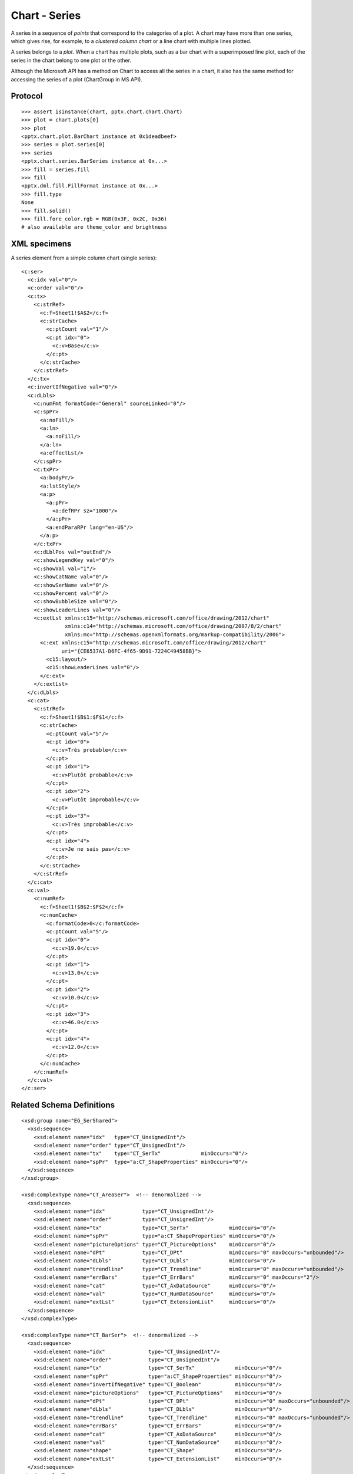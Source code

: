 
Chart - Series
==============

A series in a sequence of *points* that correspond to the categories of
a plot. A chart may have more than one series, which gives rise, for example,
to a *clustered column chart* or a line chart with multiple lines plotted.

A series belongs to a *plot*. When a chart has multiple plots, such as a bar
chart with a superimposed line plot, each of the series in the chart belong to
one plot or the other.

Although the Microsoft API has a method on Chart to access all the series in
a chart, it also has the same method for accessing the series of a plot
(ChartGroup in MS API).


Protocol
--------

::

    >>> assert isinstance(chart, pptx.chart.chart.Chart)
    >>> plot = chart.plots[0]
    >>> plot
    <pptx.chart.plot.BarChart instance at 0x1deadbeef>
    >>> series = plot.series[0]
    >>> series
    <pptx.chart.series.BarSeries instance at 0x...>
    >>> fill = series.fill
    >>> fill
    <pptx.dml.fill.FillFormat instance at 0x...>
    >>> fill.type
    None
    >>> fill.solid()
    >>> fill.fore_color.rgb = RGB(0x3F, 0x2C, 0x36)
    # also available are theme_color and brightness


XML specimens
-------------

.. highlight:: xml

A series element from a simple column chart (single series)::

  <c:ser>
    <c:idx val="0"/>
    <c:order val="0"/>
    <c:tx>
      <c:strRef>
        <c:f>Sheet1!$A$2</c:f>
        <c:strCache>
          <c:ptCount val="1"/>
          <c:pt idx="0">
            <c:v>Base</c:v>
          </c:pt>
        </c:strCache>
      </c:strRef>
    </c:tx>
    <c:invertIfNegative val="0"/>
    <c:dLbls>
      <c:numFmt formatCode="General" sourceLinked="0"/>
      <c:spPr>
        <a:noFill/>
        <a:ln>
          <a:noFill/>
        </a:ln>
        <a:effectLst/>
      </c:spPr>
      <c:txPr>
        <a:bodyPr/>
        <a:lstStyle/>
        <a:p>
          <a:pPr>
            <a:defRPr sz="1000"/>
          </a:pPr>
          <a:endParaRPr lang="en-US"/>
        </a:p>
      </c:txPr>
      <c:dLblPos val="outEnd"/>
      <c:showLegendKey val="0"/>
      <c:showVal val="1"/>
      <c:showCatName val="0"/>
      <c:showSerName val="0"/>
      <c:showPercent val="0"/>
      <c:showBubbleSize val="0"/>
      <c:showLeaderLines val="0"/>
      <c:extLst xmlns:c15="http://schemas.microsoft.com/office/drawing/2012/chart"
                xmlns:c14="http://schemas.microsoft.com/office/drawing/2007/8/2/chart"
                xmlns:mc="http://schemas.openxmlformats.org/markup-compatibility/2006">
        <c:ext xmlns:c15="http://schemas.microsoft.com/office/drawing/2012/chart"
               uri="{CE6537A1-D6FC-4f65-9D91-7224C49458BB}">
          <c15:layout/>
          <c15:showLeaderLines val="0"/>
        </c:ext>
      </c:extLst>
    </c:dLbls>
    <c:cat>
      <c:strRef>
        <c:f>Sheet1!$B$1:$F$1</c:f>
        <c:strCache>
          <c:ptCount val="5"/>
          <c:pt idx="0">
            <c:v>Très probable</c:v>
          </c:pt>
          <c:pt idx="1">
            <c:v>Plutôt probable</c:v>
          </c:pt>
          <c:pt idx="2">
            <c:v>Plutôt improbable</c:v>
          </c:pt>
          <c:pt idx="3">
            <c:v>Très improbable</c:v>
          </c:pt>
          <c:pt idx="4">
            <c:v>Je ne sais pas</c:v>
          </c:pt>
        </c:strCache>
      </c:strRef>
    </c:cat>
    <c:val>
      <c:numRef>
        <c:f>Sheet1!$B$2:$F$2</c:f>
        <c:numCache>
          <c:formatCode>0</c:formatCode>
          <c:ptCount val="5"/>
          <c:pt idx="0">
            <c:v>19.0</c:v>
          </c:pt>
          <c:pt idx="1">
            <c:v>13.0</c:v>
          </c:pt>
          <c:pt idx="2">
            <c:v>10.0</c:v>
          </c:pt>
          <c:pt idx="3">
            <c:v>46.0</c:v>
          </c:pt>
          <c:pt idx="4">
            <c:v>12.0</c:v>
          </c:pt>
        </c:numCache>
      </c:numRef>
    </c:val>
  </c:ser>


Related Schema Definitions
--------------------------

::

  <xsd:group name="EG_SerShared">
    <xsd:sequence>
      <xsd:element name="idx"   type="CT_UnsignedInt"/>
      <xsd:element name="order" type="CT_UnsignedInt"/>
      <xsd:element name="tx"    type="CT_SerTx"             minOccurs="0"/>
      <xsd:element name="spPr"  type="a:CT_ShapeProperties" minOccurs="0"/>
    </xsd:sequence>
  </xsd:group>

  <xsd:complexType name="CT_AreaSer">  <!-- denormalized -->
    <xsd:sequence>
      <xsd:element name="idx"            type="CT_UnsignedInt"/>
      <xsd:element name="order"          type="CT_UnsignedInt"/>
      <xsd:element name="tx"             type="CT_SerTx"             minOccurs="0"/>
      <xsd:element name="spPr"           type="a:CT_ShapeProperties" minOccurs="0"/>
      <xsd:element name="pictureOptions" type="CT_PictureOptions"    minOccurs="0"/>
      <xsd:element name="dPt"            type="CT_DPt"               minOccurs="0" maxOccurs="unbounded"/>
      <xsd:element name="dLbls"          type="CT_DLbls"             minOccurs="0"/>
      <xsd:element name="trendline"      type="CT_Trendline"         minOccurs="0" maxOccurs="unbounded"/>
      <xsd:element name="errBars"        type="CT_ErrBars"           minOccurs="0" maxOccurs="2"/>
      <xsd:element name="cat"            type="CT_AxDataSource"      minOccurs="0"/>
      <xsd:element name="val"            type="CT_NumDataSource"     minOccurs="0"/>
      <xsd:element name="extLst"         type="CT_ExtensionList"     minOccurs="0"/>
    </xsd:sequence>
  </xsd:complexType>

  <xsd:complexType name="CT_BarSer">  <!-- denormalized -->
    <xsd:sequence>
      <xsd:element name="idx"              type="CT_UnsignedInt"/>
      <xsd:element name="order"            type="CT_UnsignedInt"/>
      <xsd:element name="tx"               type="CT_SerTx"             minOccurs="0"/>
      <xsd:element name="spPr"             type="a:CT_ShapeProperties" minOccurs="0"/>
      <xsd:element name="invertIfNegative" type="CT_Boolean"           minOccurs="0"/>
      <xsd:element name="pictureOptions"   type="CT_PictureOptions"    minOccurs="0"/>
      <xsd:element name="dPt"              type="CT_DPt"               minOccurs="0" maxOccurs="unbounded"/>
      <xsd:element name="dLbls"            type="CT_DLbls"             minOccurs="0"/>
      <xsd:element name="trendline"        type="CT_Trendline"         minOccurs="0" maxOccurs="unbounded"/>
      <xsd:element name="errBars"          type="CT_ErrBars"           minOccurs="0"/>
      <xsd:element name="cat"              type="CT_AxDataSource"      minOccurs="0"/>
      <xsd:element name="val"              type="CT_NumDataSource"     minOccurs="0"/>
      <xsd:element name="shape"            type="CT_Shape"             minOccurs="0"/>
      <xsd:element name="extLst"           type="CT_ExtensionList"     minOccurs="0"/>
    </xsd:sequence>
  </xsd:complexType>

  <xsd:complexType name="CT_BubbleSer">  <!-- denormalized -->
    <xsd:sequence>
      <xsd:element name="idx"              type="CT_UnsignedInt"/>
      <xsd:element name="order"            type="CT_UnsignedInt"/>
      <xsd:element name="tx"               type="CT_SerTx"             minOccurs="0"/>
      <xsd:element name="spPr"             type="a:CT_ShapeProperties" minOccurs="0"/>
      <xsd:element name="invertIfNegative" type="CT_Boolean"           minOccurs="0"/>
      <xsd:element name="dPt"              type="CT_DPt"               minOccurs="0" maxOccurs="unbounded"/>
      <xsd:element name="dLbls"            type="CT_DLbls"             minOccurs="0"/>
      <xsd:element name="trendline"        type="CT_Trendline"         minOccurs="0" maxOccurs="unbounded"/>
      <xsd:element name="errBars"          type="CT_ErrBars"           minOccurs="0" maxOccurs="2"/>
      <xsd:element name="xVal"             type="CT_AxDataSource"      minOccurs="0"/>
      <xsd:element name="yVal"             type="CT_NumDataSource"     minOccurs="0"/>
      <xsd:element name="bubbleSize"       type="CT_NumDataSource"     minOccurs="0"/>
      <xsd:element name="bubble3D"         type="CT_Boolean"           minOccurs="0"/>
      <xsd:element name="extLst"           type="CT_ExtensionList"     minOccurs="0"/>
    </xsd:sequence>
  </xsd:complexType>

  <xsd:complexType name="CT_LineSer">  <!-- denormalized -->
    <xsd:sequence>
      <xsd:element name="idx"       type="CT_UnsignedInt"/>
      <xsd:element name="order"     type="CT_UnsignedInt"/>
      <xsd:element name="tx"        type="CT_SerTx"             minOccurs="0"/>
      <xsd:element name="spPr"      type="a:CT_ShapeProperties" minOccurs="0"/>
      <xsd:element name="marker"    type="CT_Marker"            minOccurs="0"/>
      <xsd:element name="dPt"       type="CT_DPt"               minOccurs="0" maxOccurs="unbounded"/>
      <xsd:element name="dLbls"     type="CT_DLbls"             minOccurs="0"/>
      <xsd:element name="trendline" type="CT_Trendline"         minOccurs="0" maxOccurs="unbounded"/>
      <xsd:element name="errBars"   type="CT_ErrBars"           minOccurs="0"/>
      <xsd:element name="cat"       type="CT_AxDataSource"      minOccurs="0"/>
      <xsd:element name="val"       type="CT_NumDataSource"     minOccurs="0"/>
      <xsd:element name="smooth"    type="CT_Boolean"           minOccurs="0"/>
      <xsd:element name="extLst"    type="CT_ExtensionList"     minOccurs="0"/>
    </xsd:sequence>
  </xsd:complexType>

  <xsd:complexType name="CT_PieSer">  <!-- denormalized -->
    <xsd:sequence>
      <xsd:element name="idx"       type="CT_UnsignedInt"/>
      <xsd:element name="order"     type="CT_UnsignedInt"/>
      <xsd:element name="tx"        type="CT_SerTx"             minOccurs="0"/>
      <xsd:element name="spPr"      type="a:CT_ShapeProperties" minOccurs="0"/>
      <xsd:element name="explosion" type="CT_UnsignedInt"       minOccurs="0"/>
      <xsd:element name="dPt"       type="CT_DPt"               minOccurs="0" maxOccurs="unbounded"/>
      <xsd:element name="dLbls"     type="CT_DLbls"             minOccurs="0"/>
      <xsd:element name="cat"       type="CT_AxDataSource"      minOccurs="0"/>
      <xsd:element name="val"       type="CT_NumDataSource"     minOccurs="0"/>
      <xsd:element name="extLst"    type="CT_ExtensionList"     minOccurs="0"/>
    </xsd:sequence>
  </xsd:complexType>

  <xsd:complexType name="CT_RadarSer">  <!-- denormalized -->
    <xsd:sequence>
      <xsd:element name="idx"    type="CT_UnsignedInt"/>
      <xsd:element name="order"  type="CT_UnsignedInt"/>
      <xsd:element name="tx"     type="CT_SerTx"             minOccurs="0"/>
      <xsd:element name="spPr"   type="a:CT_ShapeProperties" minOccurs="0"/>
      <xsd:element name="marker" type="CT_Marker"            minOccurs="0"/>
      <xsd:element name="dPt"    type="CT_DPt"               minOccurs="0" maxOccurs="unbounded"/>
      <xsd:element name="dLbls"  type="CT_DLbls"             minOccurs="0"/>
      <xsd:element name="cat"    type="CT_AxDataSource"      minOccurs="0"/>
      <xsd:element name="val"    type="CT_NumDataSource"     minOccurs="0"/>
      <xsd:element name="extLst" type="CT_ExtensionList"     minOccurs="0"/>
    </xsd:sequence>
  </xsd:complexType>

  <xsd:complexType name="CT_ScatterSer">  <!-- denormalized -->
    <xsd:sequence>
      <xsd:element name="idx"       type="CT_UnsignedInt"/>
      <xsd:element name="order"     type="CT_UnsignedInt"/>
      <xsd:element name="tx"        type="CT_SerTx"             minOccurs="0"/>
      <xsd:element name="spPr"      type="a:CT_ShapeProperties" minOccurs="0"/>
      <xsd:element name="marker"    type="CT_Marker"            minOccurs="0"/>
      <xsd:element name="dPt"       type="CT_DPt"               minOccurs="0" maxOccurs="unbounded"/>
      <xsd:element name="dLbls"     type="CT_DLbls"             minOccurs="0"/>
      <xsd:element name="trendline" type="CT_Trendline"         minOccurs="0" maxOccurs="unbounded"/>
      <xsd:element name="errBars"   type="CT_ErrBars"           minOccurs="0" maxOccurs="2"/>
      <xsd:element name="xVal"      type="CT_AxDataSource"      minOccurs="0"/>
      <xsd:element name="yVal"      type="CT_NumDataSource"     minOccurs="0"/>
      <xsd:element name="smooth"    type="CT_Boolean"           minOccurs="0"/>
      <xsd:element name="extLst"    type="CT_ExtensionList"     minOccurs="0"/>
    </xsd:sequence>
  </xsd:complexType>

  <xsd:complexType name="CT_SurfaceSer">  <!-- denormalized -->
    <xsd:sequence>
      <xsd:element name="idx"    type="CT_UnsignedInt"/>
      <xsd:element name="order"  type="CT_UnsignedInt"/>
      <xsd:element name="tx"     type="CT_SerTx"             minOccurs="0"/>
      <xsd:element name="spPr"   type="a:CT_ShapeProperties" minOccurs="0"/>
      <xsd:element name="cat"    type="CT_AxDataSource"      minOccurs="0"/>
      <xsd:element name="val"    type="CT_NumDataSource"     minOccurs="0"/>
      <xsd:element name="extLst" type="CT_ExtensionList"     minOccurs="0"/>
    </xsd:sequence>
  </xsd:complexType>

  <xsd:complexType name="CT_DPt">
    <xsd:sequence>
      <xsd:element name="idx"              type="CT_UnsignedInt"/>
      <xsd:element name="invertIfNegative" type="CT_Boolean"           minOccurs="0"/>
      <xsd:element name="marker"           type="CT_Marker"            minOccurs="0"/>
      <xsd:element name="bubble3D"         type="CT_Boolean"           minOccurs="0"/>
      <xsd:element name="explosion"        type="CT_UnsignedInt"       minOccurs="0"/>
      <xsd:element name="spPr"             type="a:CT_ShapeProperties" minOccurs="0"/>
      <xsd:element name="pictureOptions"   type="CT_PictureOptions"    minOccurs="0"/>
      <xsd:element name="extLst"           type="CT_ExtensionList"     minOccurs="0"/>
    </xsd:sequence>
  </xsd:complexType>
